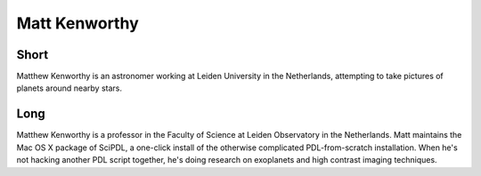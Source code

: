 Matt Kenworthy
==============

Short
-----
Matthew Kenworthy is an astronomer working at Leiden University in the
Netherlands, attempting to take pictures of planets around nearby
stars.


Long
----
Matthew Kenworthy is a professor in the Faculty of Science at Leiden
Observatory in the Netherlands. Matt maintains the Mac OS X package of
SciPDL, a one-click install of the otherwise complicated
PDL-from-scratch installation. When he's not hacking another PDL
script together, he's doing research on exoplanets and high contrast
imaging techniques.


